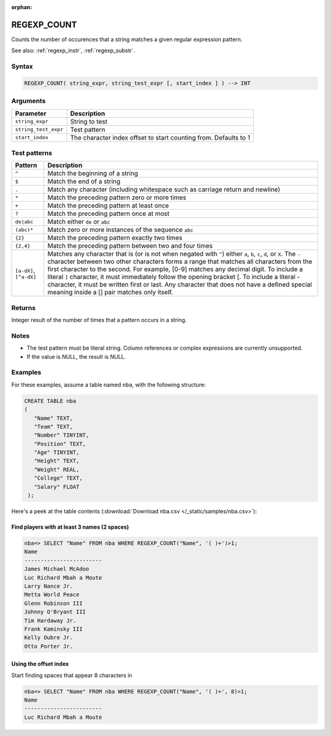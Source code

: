 :orphan:

.. _regexp_count:

**************************
REGEXP_COUNT
**************************

Counts the number of occurences that a string matches a given regular expression pattern.

See also: :ref:`regexp_instr`, :ref:`regexp_substr`.

Syntax
==========

.. code-block:: postgres

   REGEXP_COUNT( string_expr, string_test_expr [, start_index ] ) --> INT

Arguments
============

.. list-table:: 
   :widths: auto
   :header-rows: 1
   
   * - Parameter
     - Description
   * - ``string_expr``
     - String to test
   * - ``string_test_expr``
     - Test pattern
   * - ``start_index``
     - The character index offset to start counting from. Defaults to 1

Test patterns
==============

.. list-table::
   :widths: auto
   :header-rows: 1
   
   
   * - Pattern
     - Description
   * - ``^``
     - Match the beginning of a string

   * - ``$``
     - Match the end of a string

   * - ``.``
     - Match any character (including whitespace such as carriage return and newline)

   * - ``*``
     - Match the preceding pattern zero or more times

   * - ``+``
     - Match the preceding pattern at least once

   * - ``?``
     - Match the preceding pattern once at most

   * - ``de|abc``
     - Match either ``de`` or ``abc``

   * - ``(abc)*``
     - Match zero or more instances of the sequence ``abc``

   * - ``{2}``
     - Match the preceding pattern exactly two times

   * - ``{2,4}``
     - Match the preceding pattern between two and four times

   * - ``[a-dX]``, ``[^a-dX]``
     -
         Matches any character that is (or is not when negated with ``^``) either ``a``, ``b``, ``c``, ``d``, or ``X``.
         The ``-`` character between two other characters forms a range that matches all characters from the first character to the second. For example, [0-9] matches any decimal digit. 
         To include a literal ``]`` character, it must immediately follow the opening bracket [. To include a literal - character, it must be written first or last.
         Any character that does not have a defined special meaning inside a [] pair matches only itself.

Returns
============

Integer result of the number of times that a pattern occurs in a string.

Notes
=======

* The test pattern must be literal string. Column references or complex expressions are currently unsupported.

* If the value is NULL, the result is NULL.

Examples
===========

For these examples, assume a table named ``nba``, with the following structure:

.. code-block:: postgres
   
   CREATE TABLE nba
   (
      "Name" TEXT,
      "Team" TEXT,
      "Number" TINYINT,
      "Position" TEXT,
      "Age" TINYINT,
      "Height" TEXT,
      "Weight" REAL,
      "College" TEXT,
      "Salary" FLOAT
    );


Here's a peek at the table contents (:download:`Download nba.csv </_static/samples/nba.csv>`):

.. csv-table:: nba.csv
   :file: nba-t10.csv
   :widths: auto
   :header-rows: 1

Find players with at least 3 names (2 spaces)
-----------------------------------------------

.. code-block:: psql
   
   nba=> SELECT "Name" FROM nba WHERE REGEXP_COUNT("Name", '( )+')>1;
   Name                    
   ------------------------ 
   James Michael McAdoo    
   Luc Richard Mbah a Moute
   Larry Nance Jr.         
   Metta World Peace       
   Glenn Robinson III      
   Johnny O'Bryant III     
   Tim Hardaway Jr.        
   Frank Kaminsky III      
   Kelly Oubre Jr.         
   Otto Porter Jr.         


Using the offset index
----------------------------------

Start finding spaces that appear 8 characters in

.. code-block:: psql
   
   nba=> SELECT "Name" FROM nba WHERE REGEXP_COUNT("Name", '( )+', 8)>1;
   Name                    
   ------------------------
   Luc Richard Mbah a Moute

